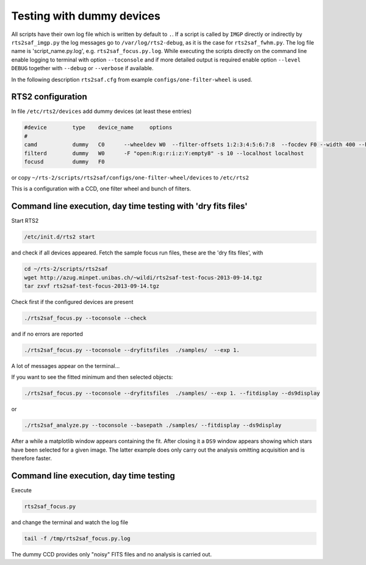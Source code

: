 Testing with dummy devices
==========================


All scripts have their own log file which is written by default to ``.``. If a script is called by ``IMGP`` directly or indirectly by ``rts2saf_imgp.py`` the log messages go to ``/var/log/rts2-debug``, as it is the case for ``rts2saf_fwhm.py``.
The log file name is 'script_name.py.log', e.g. ``rts2saf_focus.py.log``. While
executing the scripts directly on the command line enable logging to terminal with
option ``--toconsole`` and if more detailed output is required enable option ``--level DEBUG`` together with ``--debug``
or ``--verbose``  if available. 

In the following description ``rts2saf.cfg`` from example ``configs/one-filter-wheel`` 
is used.

RTS2 configuration
------------------

In file ``/etc/rts2/devices`` add dummy devices (at least these entries)  	

.. code-block:: bash

 #device	type	device_name	options
 #
 camd	        dummy	C0	--wheeldev W0  --filter-offsets 1:2:3:4:5:6:7:8  --focdev F0 --width 400 --height 500 
 filterd	dummy	W0	-F "open:R:g:r:i:z:Y:empty8" -s 10 --localhost localhost
 focusd	        dummy	F0      

or copy ``~/rts-2/scripts/rts2saf/configs/one-filter-wheel/devices`` to ``/etc/rts2``

This is a configuration with a CCD, one filter wheel and bunch of filters. 

Command line execution, day time testing with 'dry fits files'
--------------------------------------------------------------

Start RTS2 

.. code-block:: bash

 /etc/init.d/rts2 start

and check if all devices appeared. Fetch the sample focus run files, these
are the 'dry fits files', with

.. code-block:: bash

 cd ~/rts-2/scripts/rts2saf
 wget http://azug.minpet.unibas.ch/~wildi/rts2saf-test-focus-2013-09-14.tgz
 tar zxvf rts2saf-test-focus-2013-09-14.tgz

Check first if the configured devices are present

.. code-block:: bash

  ./rts2saf_focus.py --toconsole --check

and if no errors are reported

.. code-block:: bash

  ./rts2saf_focus.py --toconsole --dryfitsfiles  ./samples/  --exp 1.

A lot of messages appear on the terminal...

If you want to see the fitted minimum and then selected objects:

.. code-block:: bash

  ./rts2saf_focus.py --toconsole --dryfitsfiles  ./samples/ --exp 1. --fitdisplay --ds9display

or

.. code-block:: bash

   ./rts2saf_analyze.py --toconsole --basepath ./samples/ --fitdisplay --ds9display

After a while a matplotlib window appears containing the fit. After closing it 
a ``DS9`` window appears showing which stars have been selected for a given image.
The latter example does only carry out the analysis omitting acquisition and is
therefore faster.

Command line execution, day time testing
----------------------------------------

Execute 

.. code-block:: bash

  rts2saf_focus.py 

and change the terminal and watch the log file

.. code-block:: bash

  tail -f /tmp/rts2saf_focus.py.log

The dummy CCD provides only "noisy" FITS files and no analysis
is carried out.
